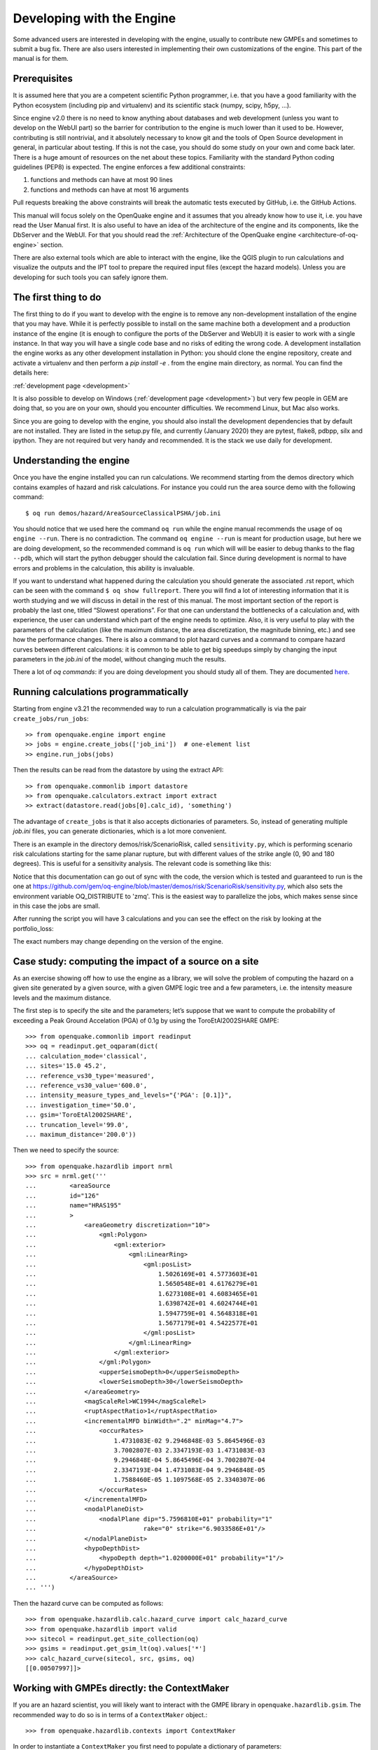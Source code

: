 Developing with the Engine
==========================

Some advanced users are interested in developing with the engine,
usually to contribute new GMPEs and sometimes to submit a bug
fix. There are also users interested in implementing their own
customizations of the engine. This part of the manual is for them.

Prerequisites
-------------

It is assumed here that you are a competent scientific Python
programmer, i.e. that you have a good familiarity with the Python
ecosystem (including pip and virtualenv) and its scientific stack
(numpy, scipy, h5py, …).

Since engine v2.0 there is no need to know anything about databases
and web development (unless you want to develop on the WebUI part) so
the barrier for contribution to the engine is much lower than it used
to be. However, contributing is still nontrivial, and it absolutely
necessary to know git and the tools of Open Source development in
general, in particular about testing. If this is not the case, you
should do some study on your own and come back later. There is a huge
amount of resources on the net about these topics. Familiarity with
the standard Python coding guidelines (PEP8) is expected.
The engine enforces a few additional constraints:

1. functions and methods can have at most 90 lines
2. functions and methods can have at most 16 arguments

Pull requests breaking the above constraints will break the
automatic tests executed by GitHub, i.e. the GitHub Actions.

This manual will focus solely on the OpenQuake engine and it assumes
that you already know how to use it, i.e. you have read the User
Manual first. It is also useful to have an idea of the architecture
of the engine and its components, like the DbServer and the
WebUI. For that you should read the :ref:`Architecture of the
OpenQuake engine <architecture-of-oq-engine>` section.

There are also external tools which are able to interact with the
engine, like the QGIS plugin to run calculations and visualize the
outputs and the IPT tool to prepare the required input files (except
the hazard models). Unless you are developing for such tools you can
safely ignore them.

The first thing to do
---------------------

The first thing to do if you want to develop with the engine is to remove any non-development installation of the engine
that you may have. While it is perfectly possible to install on the same machine both a development and a production
instance of the engine (it is enough to configure the ports of the DbServer and WebUI) it is easier to work with a
single instance. In that way you will have a single code base and no risks of editing the wrong code. A development
installation the engine works as any other development installation in Python: you should clone the engine repository,
create and activate a virtualenv and then perform a *pip install -e* . from the engine main directory, as normal. You can
find the details here:

:ref:`development page <development>`

It is also possible to develop on Windows (:ref:`development page <development>`) but very few people in GEM are doing that, so you are on your
own, should you encounter difficulties. We recommend Linux, but Mac also works.

Since you are going to develop with the engine, you should also install the development dependencies that by default are
not installed. They are listed in the setup.py file, and currently (January 2020) they are pytest, flake8, pdbpp, silx
and ipython. They are not required but very handy and recommended. It is the stack we use daily for development.

Understanding the engine
------------------------

Once you have the engine installed you can run calculations. We recommend starting from the demos directory which
contains examples of hazard and risk calculations. For instance you could run the area source demo with the following
command::

	$ oq run demos/hazard/AreaSourceClassicalPSHA/job.ini

You should notice that we used here the command ``oq run`` while the engine manual recommends the usage of ``oq engine
--run``. There is no contradiction. The command ``oq engine --run`` is meant for production usage, but here we are doing
development, so the recommended command is ``oq run`` which will will be easier to debug thanks to the flag ``--pdb``,
which will start the python debugger should the calculation fail. Since during development is normal to have errors and
problems in the calculation, this ability is invaluable.

If you want to understand what happened during the calculation you should generate the associated .rst report, which can
be seen with the command ``$ oq show fullreport``. There you will find a lot of interesting information that it is worth
studying and we will discuss in detail in the rest of this manual. The most important section of the report is probably
the last one, titled “Slowest operations”. For that one can understand the bottlenecks of a calculation and, with
experience, the user can understand which part of the engine needs to optimize. Also, it is very useful to play with the
parameters of the calculation (like the maximum distance, the area discretization, the magnitude binning, etc.) and see
how the performance changes. There is also a command to plot hazard curves and a command to compare hazard curves between
different calculations: it is common to be able to get big speedups simply by changing the input parameters in the
*job.ini* of the model, without changing much the results.

There a lot of *oq commands*: if you are doing development you should study all of them. They are documented
`here <https://docs.openquake.org/oq-engine/master/advanced/oq-commands.md>`_.

Running calculations programmatically
-------------------------------------

Starting from engine v3.21 the recommended way to run a calculation
programmatically is via the pair ``create_jobs/run_jobs``::

	>> from openquake.engine import engine
        >> jobs = engine.create_jobs(['job_ini'])  # one-element list
        >> engine.run_jobs(jobs)

Then the results can be read from the datastore by using the extract API::

	>> from openquake.commonlib import datastore
	>> from openquake.calculators.extract import extract
	>> extract(datastore.read(jobs[0].calc_id), 'something')

The advantage of ``create_jobs`` is that it also accepts dictionaries
of parameters. So, instead of generating multiple `job.ini`
files, you can generate dictionaries, which is a lot more convenient.

There is an example in the directory
demos/risk/ScenarioRisk, called ``sensitivity.py``, which is performing
scenario risk calculations starting for the same planar rupture, but with
different values of the strike angle (0, 90 and 180 degrees). This is useful
for a sensitivity analysis. The relevant code is something like this:

.. python:
  import os
  from openquake.engine import engine

  # template for the ini parameters
  job_ini = dict(
      description="scenario_risk with strike ",
      calculation_mode="scenario_risk",
      region="78.0 31.5, 89.5 31.5, 89.5 25.5, 78.0 25.5",
      inputs={'exposure': ["exposure_model.xml"],
              'structural_vulnerability': 'structural_vulnerability_model.xml'},
      reference_vs30_value="760.0",
      reference_depth_to_1pt0km_per_sec='100.0',
      intensity_measure_types="PGA",
      truncation_level="0",  # ignore stochastic uncertainty
      maximum_distance="500",
      gsim="ChiouYoungs2008",
      number_of_ground_motion_fields="1")

  def run_risk(strikes):
      # build ini dictionaries with different strikes
      inis = []
      for strike in strikes:
          ini = job_ini.copy()
          ini['description'] += str(strike)
          ini['rupture_dict'] = str({
              'lon': 80, 'lat': 30, 'dep': 10, 'mag': 8, 'rake': 0,
              'strike': strike, 'dip': 90})
          inis.append(ini)
      # run sequentially the calculations
      engine.run_jobs(engine.create_jobs(inis))
  
  if __name__ == '__main__':
      run_risk(strikes=[0, 90, 180])

Notice that this documentation can go out of sync with the code, the version
which is tested and guaranteed to run is the one at https://github.com/gem/oq-engine/blob/master/demos/risk/ScenarioRisk/sensitivity.py, which also sets the environment
variable OQ_DISTRIBUTE to 'zmq'. This is the easiest way to parallelize the jobs,
which makes sense since in this case the jobs are small.

After running the script you will have 3 calculations and you can see the effect
on the risk by looking at the portfolio_loss:

.. bash::

   $ oq show portfolio_loss -3  # strike=0
   +------+-------------+
   | loss | structural  |
   +------+-------------+
   | avg  | 880_067_840 |
   +------+-------------+

   $ oq show portfolio_loss -2  # strike=90
   +------+-------------+
   | loss | structural  |
   +------+-------------+
   | avg  | 819_692_928 |
   +------+-------------+

   $ oq show portfolio_loss -1  # strike=180
   +------+-------------+
   | loss | structural  |
   +------+-------------+
   | avg  | 871_352_576 |
   +------+-------------+

The exact numbers may change depending on the version of the engine.

Case study: computing the impact of a source on a site
------------------------------------------------------

As an exercise showing off how to use the engine as a library, we will solve the problem of computing the hazard on a
given site generated by a given source, with a given GMPE logic tree and a few parameters, i.e. the intensity measure
levels and the maximum distance.

The first step is to specify the site and the parameters; let’s suppose that we want to compute the probability of
exceeding a Peak Ground Accelation (PGA) of 0.1g by using the ToroEtAl2002SHARE GMPE::

	>>> from openquake.commonlib import readinput
	>>> oq = readinput.get_oqparam(dict(
	... calculation_mode='classical',
	... sites='15.0 45.2',
	... reference_vs30_type='measured',
	... reference_vs30_value='600.0',
	... intensity_measure_types_and_levels="{'PGA': [0.1]}",
	... investigation_time='50.0',
	... gsim='ToroEtAl2002SHARE',
	... truncation_level='99.0',
	... maximum_distance='200.0'))

Then we need to specify the source::

	>>> from openquake.hazardlib import nrml
	>>> src = nrml.get('''
	...         <areaSource
	...         id="126"
	...         name="HRAS195"
	...         >
	...             <areaGeometry discretization="10">
	...                 <gml:Polygon>
	...                     <gml:exterior>
	...                         <gml:LinearRing>
	...                             <gml:posList>
	...                                 1.5026169E+01 4.5773603E+01
	...                                 1.5650548E+01 4.6176279E+01
	...                                 1.6273108E+01 4.6083465E+01
	...                                 1.6398742E+01 4.6024744E+01
	...                                 1.5947759E+01 4.5648318E+01
	...                                 1.5677179E+01 4.5422577E+01
	...                             </gml:posList>
	...                         </gml:LinearRing>
	...                     </gml:exterior>
	...                 </gml:Polygon>
	...                 <upperSeismoDepth>0</upperSeismoDepth>
	...                 <lowerSeismoDepth>30</lowerSeismoDepth>
	...             </areaGeometry>
	...             <magScaleRel>WC1994</magScaleRel>
	...             <ruptAspectRatio>1</ruptAspectRatio>
	...             <incrementalMFD binWidth=".2" minMag="4.7">
	...                 <occurRates>
	...                     1.4731083E-02 9.2946848E-03 5.8645496E-03
	...                     3.7002807E-03 2.3347193E-03 1.4731083E-03
	...                     9.2946848E-04 5.8645496E-04 3.7002807E-04
	...                     2.3347193E-04 1.4731083E-04 9.2946848E-05
	...                     1.7588460E-05 1.1097568E-05 2.3340307E-06
	...                 </occurRates>
	...             </incrementalMFD>
	...             <nodalPlaneDist>
	...                 <nodalPlane dip="5.7596810E+01" probability="1"
	...                             rake="0" strike="6.9033586E+01"/>
	...             </nodalPlaneDist>
	...             <hypoDepthDist>
	...                 <hypoDepth depth="1.0200000E+01" probability="1"/>
	...             </hypoDepthDist>
	...         </areaSource>
	... ''')

Then the hazard curve can be computed as follows::

	>>> from openquake.hazardlib.calc.hazard_curve import calc_hazard_curve
	>>> from openquake.hazardlib import valid
	>>> sitecol = readinput.get_site_collection(oq)
	>>> gsims = readinput.get_gsim_lt(oq).values['*']
	>>> calc_hazard_curve(sitecol, src, gsims, oq)
	[[0.00507997]]>

Working with GMPEs directly: the ContextMaker
---------------------------------------------

If you are an hazard scientist, you will likely want to interact with the GMPE library in ``openquake.hazardlib.gsim``.
The recommended way to do so is in terms of a ``ContextMaker`` object.::

	>>> from openquake.hazardlib.contexts import ContextMaker

In order to instantiate a ``ContextMaker`` you first need to populate a dictionary of parameters::

	>>> param = dict(maximum_distance=oq.maximum_distance, imtls=oq.imtls,
	...              truncation_level=oq.truncation_level,
	...              investigation_time=oq.investigation_time)
	>>> cmaker = ContextMaker(src.tectonic_region_type, gsims, param)

Then you can use the ``ContextMaker`` to generate context arrays from the sources::

	>>> [ctx] = cmaker.from_srcs([src], sitecol)

In our example, there are 15 magnitudes::

	>>> len(src.get_annual_occurrence_rates())
	15

and the area source contains 47 point sources::

	>>> len(list(src))
	47

so in total there are 15 x 47 = 705 ruptures::

	>>> len(ctx)
	705

The ``ContextMaker`` takes care of the maximum_distance filtering, so in general the number of contexts is lower than the
total number of ruptures, since some ruptures are normally discarded, being distant from the sites.

The contexts contain all the rupture, site and distance parameters.

Then you have::

	>>> ctx.mag[0]
	4.7
	>>> round(ctx.rrup[0], 1)
	106.4
	>>> round(ctx.rjb[0], 1)
	105.9

In this example, the GMPE ``ToroEtAl2002SHARE`` does not require site parameters, so calling ``ctx.vs30`` will raise an
``AttributeError`` but in general the contexts contain also arrays of site parameters. There is also an array of indices
telling which are the sites affected by the rupture associated to the context::

	>>> import numpy
	>>> numpy.unique(ctx.sids)
	array([0], dtype=uint32)

Once you have the contexts, the ``ContextMaker`` is able to compute means and standard deviations from the underlying
GMPEs as follows (for engine version >= v3.13):::

	>>> mean, sig, tau, phi = cmaker.get_mean_stds([ctx])

Since in this example there is a single gsim and a single IMT you will get::

	>>> mean.shape
	(1, 1, 705)
	>>> sig.shape
	(1, 1, 705)

The shape of the arrays in general is (G, M, N) where G is the number of GSIMs, M the number of intensity measure types
and N the total size of the contexts. Since this is an example with a single site, each context has size 1, therefore
N = 705 * 1 = 705. In general if there are multiple sites a context M is the total number of affected sites. For instance
if there are two contexts and the first affect 1 sites and the second 2 sites then N would be 1 + 2 = 3. This example
correspond to 1 + 1 + … + 1 = 705.

From the mean and standard deviation is possible to compute the probabilities of exceedence. The ``ContextMaker`` provides
a method to compute directly the probability map, which internally calls ``cmaker.get_pmap([ctx])`` which gives exactly
the result provided by ``calc_hazard_curve(sitecol, src, gsims, oq)`` in the section before.

If you want to know exactly how ``get_pmap`` works you are invited to look at the source code in
``openquake.hazardlib.contexts``.

Working with verification tables
--------------------------------

Hazard scientists implementing a new GMPE must provide verification tables, i.e. CSV files containing inputs and expected
outputs.

For instance, for the Atkinson2015 GMPE (chosen simply because is the first GMPE in lexicographic order in hazardlib)
the verification table has a structure like this::

	rup_mag,dist_rhypo,result_type,pgv,pga,0.03,0.05,0.1,0.2,0.3,0.5
	2.0,1.0,MEAN,5.50277734e-02,3.47335058e-03,4.59601700e-03,7.71361460e-03,9.34624779e-03,4.33207607e-03,1.75322233e-03,3.44695521e-04
	2.0,5.0,MEAN,6.43850933e-03,3.61047741e-04,4.57949482e-04,7.24558049e-04,9.44495571e-04,5.11252304e-04,2.21076069e-04,4.73435138e-05
	...

The columns starting with ``rup_`` contain rupture parameters (the magnitude in this example) while the columns starting
with ``dist_`` contain distance parameters. The column ``result_type`` is a string in the set {“MEAN”, “INTER_EVENT_STDDEV”,
“INTRA_EVENT_STDDEV”, “TOTAL_STDDEV”}. The remaining columns are the expected results for each intensity measure type;
in the the example the IMTs are PGV, PGA, SA(0.03), SA(0.05), SA(0.1), SA(0.2), SA(0.3), SA(0.5).

Starting from engine version v3.13, it is possible to instantiate a ``ContextMaker`` and the associated contexts from a
GMPE and its verification tables with a few simple steps. First of all one must instantiate the GMPE::

	>>> from openquake.hazardlib import valid
	>>> gsim = valid.gsim("Atkinson2015")

Second, one can determine the path names to the verification tables as follows (they are in a subdirectory of
*hazardlib/tests/gsim/data*)::

	>>> import os
	>>> from openquake.hazardlib.tests.gsim import data
	>>> datadir = os.path.join(data.__path__[0], 'ATKINSON2015')
	>>> fnames = [os.path.join(datadir, f) for f in ["ATKINSON2015_MEAN.csv",
	...           "ATKINSON2015_STD_INTER.csv", "ATKINSON2015_STD_INTRA.csv",
	...           "ATKINSON2015_STD_TOTAL.csv"]]

Then it is possible to instantiate the ``ContextMaker`` associated to the GMPE and a pandas DataFrame associated to the
verification tables in a single step::

	>>> from openquake.hazardlib.tests.gsim.utils import read_cmaker_df, gen_ctxs
	>>> cmaker, df = read_cmaker_df(gsim, fnames)
	>>> list(df.columns)
	['rup_mag', 'dist_rhypo', 'result_type', 'damping', 'PGV', 'PGA', 'SA(0.03)', 'SA(0.05)', 'SA(0.1)', 'SA(0.2)', 'SA(0.3)', 'SA(0.5)', 'SA(1.0)', 'SA(2.0)', 'SA(3.0)', 'SA(5.0)']

Then you can immediately compute mean and standard deviations and compare with the values in the verification table::

	>>> mean, sig, tau, phi = cmaker.get_mean_stds(gen_ctxs(df))

*sig* refers to the “TOTAL_STDDEV”, *tau* to the “INTER_EVENT_STDDEV” and *phi* to the “INTRA_EVENT_STDDEV”. This is how
the tests in hazardlib are implemented. Interested users should look at the code in gem/oq-engine.

Running the engine tests
------------------------

If you are a hazard scientist contributing a bug fix to a GMPE (or any other kind of bug fix) you may need to run the
engine tests and possibly change the expected files if there is a change in the numbers. The way to do it is to start
the dbserver and then run the tests from the repository root::

	$ oq dbserver start
	$ pytest -vx openquake/calculators

If you get an error like the following::

	openquake/calculators/tests/__init__.py:218: in assertEqualFiles
	    raise DifferentFiles('%s %s' % (expected, actual))
	E   openquake.calculators.tests.DifferentFiles: /home/michele/oq-engine/openquake/qa_tests_data/classical/case_1/expected/hazard_curve-PGA.csv /tmp/tmpkdvdhlq5/hazard_curve-mean-PGA_27249.csv

you need to change the expected file, i.e. copy the file ``/tmp/tmpkdvdhlq5/hazard_curve-mean-PGA_27249.csv`` over
``classical/case_1/expected/hazard_curve-PGA.csv``.
